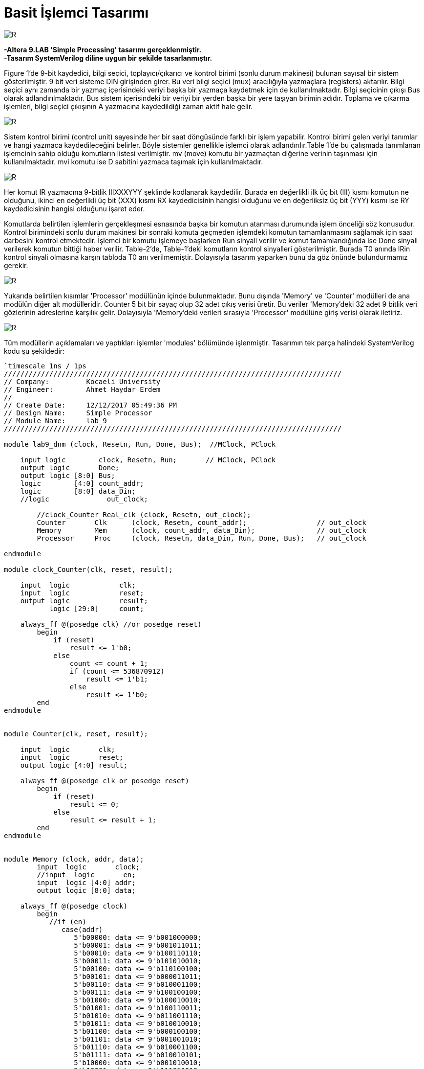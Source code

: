 = Basit İşlemci Tasarımı +

image::https://github.com/ahmeterdem9603/fpga/blob/master/ALTERA%209.%20LAB%20SIMPLE%20PROCESSING/My%20Work/images/kapak6.jpg[R,right]

*-Altera 9.LAB 'Simple Processing' tasarımı gerçeklenmiştir.* +
*-Tasarım SystemVerilog diline uygun bir şekilde tasarlanmıştır.* +

Figure 1’de 9-bit kaydedici, bilgi seçici, toplayıcı/çıkarıcı ve kontrol birimi (sonlu durum makinesi) bulunan sayısal bir sistem gösterilmiştir. 9 bit veri sisteme DIN girişinden girer. Bu veri bilgi seçici (mux) aracılığıyla yazmaçlara (registers) aktarılır.
Bilgi seçici aynı zamanda bir yazmaç içerisindeki veriyi başka bir yazmaça kaydetmek için de kullanılmaktadır. Bilgi seçicinin
çıkışı Bus olarak adlandırılmaktadır. Bus sistem içerisindeki bir veriyi bir yerden başka bir yere taşıyan birimin adıdır. 
Toplama ve çıkarma işlemleri, bilgi seçici çıkışının A yazmacına kaydedildiği zaman aktif hale gelir. +

image::https://github.com/ahmeterdem9603/fpga/blob/master/ALTERA%209.%20LAB%20SIMPLE%20PROCESSING/My%20Work/document/imgs/fig.1.PNG[R,right]

Sistem kontrol birimi (control unit) sayesinde her bir saat döngüsünde farklı bir işlem yapabilir. Kontrol birimi gelen veriyi tanımlar ve hangi yazmaca kaydedileceğini belirler. Böyle sistemler genellikle işlemci olarak adlandırılır.Table 1’de bu çalışmada tanımlanan işlemcinin sahip olduğu komutların listesi verilmiştir. mv (move) komutu bir yazmaçtan diğerine verinin taşınması için kullanılmaktadır. mvi komutu ise D sabitini yazmaca taşımak için kullanılmaktadır. 

image::https://github.com/ahmeterdem9603/fpga/blob/master/ALTERA%209.%20LAB%20SIMPLE%20PROCESSING/My%20Work/document/imgs/oprtns.PNG[R,right]

Her komut IR yazmacına 9-bitlik IIIXXXYYY şeklinde kodlanarak kaydedilir. Burada en değerlikli ilk üç bit (III) kısmı komutun ne olduğunu, ikinci en değerlikli üç bit (XXX) kısmı RX kaydedicisinin hangisi olduğunu ve en değerliksiz üç bit (YYY) kısmı ise RY kaydedicisinin hangisi olduğunu işaret eder. +

Komutlarda belirtilen işlemlerin gerçekleşmesi esnasında başka bir komutun atanması durumunda işlem önceliği söz konusudur. Kontrol birimindeki sonlu durum makinesi bir sonraki komuta geçmeden işlemdeki komutun tamamlanmasını sağlamak için saat darbesini kontrol etmektedir. İşlemci bir komutu işlemeye başlarken Run sinyali verilir ve komut tamamlandığında ise Done sinyali verilerek komutun bittiği haber verilir. Table-2’de, Table-1’deki komutların kontrol sinyalleri gösterilmiştir. Burada T0 anında IRin kontrol sinyali olmasına karşın tabloda T0 anı verilmemiştir. Dolayısıyla tasarım yaparken bunu da göz önünde bulundurmamız gerekir. +

image::https://github.com/ahmeterdem9603/fpga/blob/master/ALTERA%209.%20LAB%20SIMPLE%20PROCESSING/My%20Work/document/imgs/oprtns2.PNG[R,right]

Yukarıda belirtilen kısımlar 'Processor' modülünün içinde bulunmaktadır. Bunu dışında 'Memory' ve 'Counter' modülleri de ana modülün diğer alt modülleridir. Counter 5 bit bir sayaç olup 32 adet çıkış verisi üretir. Bu veriler 'Memory'deki 32 adet 
9 bitlik veri gözlerinin adreslerine karşılık gelir. Dolayısıyla 'Memory'deki verileri sırasıyla 'Processor' modülüne giriş verisi olarak
iletiriz. +

image::https://github.com/ahmeterdem9603/fpga/blob/master/ALTERA%209.%20LAB%20SIMPLE%20PROCESSING/My%20Work/images/mainblock.PNG[R]

Tüm modüllerin açıklamaları ve yaptıkları işlemler 'modules' bölümünde işlenmiştir. Tasarımın tek parça halindeki SystemVerilog kodu şu şekildedir: +

[source,verilog]
--------------------------------------------------

`timescale 1ns / 1ps
//////////////////////////////////////////////////////////////////////////////////
// Company:         Kocaeli University
// Engineer:        Ahmet Haydar Erdem 
// 
// Create Date:     12/12/2017 05:49:36 PM
// Design Name:     Simple Processor
// Module Name:     lab_9
//////////////////////////////////////////////////////////////////////////////////

module lab9_dnm (clock, Resetn, Run, Done, Bus);  //MClock, PClock
    
    input logic        clock, Resetn, Run;       // MClock, PClock
    output logic       Done;
    output logic [8:0] Bus;
    logic        [4:0] count_addr;        
    logic        [8:0] data_Din;
    //logic              out_clock;
         
        //clock_Counter Real_clk (clock, Resetn, out_clock);   
        Counter       Clk      (clock, Resetn, count_addr);                 // out_clock
        Memory        Mem      (clock, count_addr, data_Din);               // out_clock
        Processor     Proc     (clock, Resetn, data_Din, Run, Done, Bus);   // out_clock
        
endmodule

module clock_Counter(clk, reset, result);

    input  logic            clk;
    input  logic            reset;
    output logic            result;
           logic [29:0]     count;
           
    always_ff @(posedge clk) //or posedge reset)
        begin
            if (reset) 
                result <= 1'b0;
            else
                count <= count + 1;
                if (count <= 536870912)
                    result <= 1'b1;
                else
                    result <= 1'b0;   
        end
endmodule


module Counter(clk, reset, result);

    input  logic       clk;
    input  logic       reset;
    output logic [4:0] result;

    always_ff @(posedge clk or posedge reset)
        begin
            if (reset) 
                result <= 0;
            else
                result <= result + 1;
        end
endmodule    


module Memory (clock, addr, data);
        input  logic       clock;
        //input  logic       en;
        input  logic [4:0] addr;
        output logic [8:0] data;
        
    always_ff @(posedge clock) 
        begin
           //if (en)
              case(addr)
                 5'b00000: data <= 9'b001000000;
                 5'b00001: data <= 9'b001011011;
                 5'b00010: data <= 9'b100110110;
                 5'b00011: data <= 9'b101010010;
                 5'b00100: data <= 9'b110100100;
                 5'b00101: data <= 9'b000011011;
                 5'b00110: data <= 9'b010001100;
                 5'b00111: data <= 9'b100100100;
                 5'b01000: data <= 9'b100010010;
                 5'b01001: data <= 9'b100110011;
                 5'b01010: data <= 9'b011001110;
                 5'b01011: data <= 9'b010010010;
                 5'b01100: data <= 9'b000100100;
                 5'b01101: data <= 9'b001001010;
                 5'b01110: data <= 9'b010001100;
                 5'b01111: data <= 9'b010010101;
                 5'b10000: data <= 9'b001010010;
                 5'b10001: data <= 9'b111011010;
                 5'b10010: data <= 9'b010001010;
                 5'b10011: data <= 9'b001001010;
                 5'b10100: data <= 9'b100010011;
                 5'b10101: data <= 9'b010010010;
                 5'b10110: data <= 9'b001001010;
                 5'b10111: data <= 9'b100101110;
                 5'b11000: data <= 9'b001001010;
                 5'b11001: data <= 9'b110000100;
                 5'b11010: data <= 9'b010010011;
                 5'b11011: data <= 9'b010101010;
                 5'b11100: data <= 9'b010010011;
                 5'b11101: data <= 9'b101001010;
                 5'b11110: data <= 9'b001000010;
                 5'b11111: data <= 9'b101001110;
                 default : data <= 9'bXXXXXXXXX;                            
            endcase
        end
endmodule


module Processor (clock, reset, Din, Run, Done, Bus);
    input  logic  [8:0] Din;
    input  logic        clock, reset, Run;
    output logic        Done;
    output logic  [8:0] Bus;
           logic  [8:0] Q0, Q1, Q2, Q3, Q4, Q5, Q6, Q7, IRout, add_sub_out, G_regout, Aout;       
           logic        Dinout, Gout, IRin, Ain,
                        AddSub_sel, Gin;
           logic  [7:0] RXin, RYout;
                  
    reg_ R0(clock,RXin[0],Bus,Q0);
    reg_ R1(clock,RXin[1],Bus,Q1);
    reg_ R2(clock,RXin[2],Bus,Q2);
    reg_ R3(clock,RXin[3],Bus,Q3);
    reg_ R4(clock,RXin[4],Bus,Q4);
    reg_ R5(clock,RXin[5],Bus,Q5);
    reg_ R6(clock,RXin[6],Bus,Q6);
    reg_ R7(clock,RXin[7],Bus,Q7);
    
    reg_ A(clock,Ain,Bus,Aout);
    
    add_sub ADD_SUB(Aout, Bus, AddSub_sel, add_sub_out);
    
    reg_ G(clock, Gin, add_sub_out, G_regout);
    
    mux MUX (Q0, Q1, Q2, Q3, Q4, Q5, Q6, Q7, G_regout, Din, RYout, Gout, Dinout, Bus);
    
    reg_IR reg_ir(clock, IRin, Din, IRout);
    
    cont_unit CONT_UNIT(clock, reset, Run, RYout, Gout, Dinout, IRin, IRout, RXin, Ain, AddSub_sel, Gin, Done);
              
endmodule 


module reg_ (clock, Rin, R, Q);
    parameter     N = 9;
    input  logic  [N-1:0] R;
    input  logic  clock,Rin ;
    output logic  [N-1:0] Q ;

    always@(posedge clock)
        if (Rin)
            Q <= R ;       
endmodule


module reg_IR (clock, Rin, R, Q);
    parameter     N = 9;
    input  logic  [N-1:0] R;
    input  logic  clock,Rin ;
    output logic  [N-1:0] Q ;

    always_ff @(posedge clock)
        if (Rin)
            Q <= R ;       
endmodule


module add_sub(A, B, Sel, Result);
    parameter     N = 9;
    input  logic  [N-1:0] A, B;
    input  logic  Sel;
    output logic  [N-1:0] Result ;
   
    always_comb
        begin
            if (!Sel) Result = A + B;
            if (Sel)  Result = A - B;   
        end
endmodule


module dec3to8(dec_in, En, dec_out);
    input  logic [2:0] dec_in;
    input  logic       En;
    output logic [7:0] dec_out;
    
        always_comb 
            begin
                if (En)
                    case (dec_in)
                        3'b000: dec_out = 8'b10000000;
                        3'b001: dec_out = 8'b01000000;
                        3'b010: dec_out = 8'b00100000;
                        3'b011: dec_out = 8'b00010000;
                        3'b100: dec_out = 8'b00001000;
                        3'b101: dec_out = 8'b00000100;
                        3'b110: dec_out = 8'b00000010;
                        3'b111: dec_out = 8'b00000001;
                       default: dec_out = 8'b00000000;
                    endcase                 
           end
endmodule


module dec3to4(dec_in, Ix_en, dec_out);
    input  logic [2:0] dec_in;
    input  logic       Ix_en;
    output logic [3:0] dec_out;
    
        always_comb 
            begin
                if (Ix_en)
                    case (dec_in)       //I0-I1-I2-I3
                        3'b000: dec_out = 4'b1000;
                        3'b001: dec_out = 4'b0100;
                        3'b010: dec_out = 4'b0010;
                        3'b100: dec_out = 4'b0001;
                        3'b011: dec_out = 4'b1000;                     
                        3'b101: dec_out = 4'b1000;
                        3'b110: dec_out = 4'b1000;
                        3'b111: dec_out = 4'b1000;
                       default: dec_out = 4'b1000;
                   endcase                 
           end
endmodule


module cont_unit (clock, reset, Run, RYout, Gout, Dinout, IRin, IRout, RXin, Ain, AddSub_sel, Gin, Done);
                                
    input   logic       clock,reset,Run;
    input   logic [8:0] IRout;
    output  logic [7:0] RYout,RXin;   
    output  logic       Done = 1'b0, IRin = 1'b0, Gout = 1'b0, Dinout = 1'b0, Gin = 1'b0, AddSub_sel = 1'b0, Ain = 1'b0;  
            logic [1:0] state;
            logic [3:0] I_func;                       
            logic       RX_en = 1'b0, RY_en = 1'b0, IX_en = 1'b0;
        parameter [1:0] T0= 2'b00,   T1= 2'b01,   T2= 2'b10,   T3= 2'b11;   
        parameter [3:0] I0= 4'b1000, I1= 4'b0100, I2= 4'b0010, I3= 4'b0001; 
            
            dec3to8 DEC_RX     (IRout[2:0], RX_en, RXin);
            dec3to8 DEC_RY     (IRout[5:3], RY_en, RYout);
            dec3to4 DEC_func   (IRout[8:6], IX_en, I_func);
            
    always_ff @(posedge clock or posedge reset)
        begin
            if (reset)
                state <= T0;
            else
                case (state)
                    T0:
                        if (!Run) state <= T0;
                        else      state <= T1;
                    T1:    
                        if (!Run) state <= T1;
                        else      state <= T2;
                    T2:    
                        if (!Run) state <= T2;
                        else      state <= T3;                       
                    T3:    
                        if (!Run) state <= T3;
                        else      state <= T0;                                                                                               
                endcase
        end
        
   always_comb 
                begin
                    IRin  = 1'b1;
                    IX_en = 1'b1;          
                              
                            if (I_func == I0) 
                            case (state)                   
                                T0: begin                                                          
                                    Done  = 1'b0;                                    
                                    end
                                    
                                T1: begin                               
                                    RX_en = 1'b1;
                                    RY_en = 1'b1;
                                    Done  = 1'b1;     
                                    end
                                T2: begin                                                                                                                                                                     
                                    end
                                T3: begin                                                                                                                                                                     
                                    end
                            default: state = T0;
                            endcase
                                    
                            if (I_func == I1)
                            case (state)
                                T0: begin                                                          
                                    Done  = 1'b0;                                    
                                    end
                                
                                T1: begin
                                    Dinout = 1'b1;            
                                    RX_en  = 1'b1;
                                    Done   = 1'b1;
                                    end
                                T2: begin                                                                                                                                                                     
                                    end
                                T3: begin                                                                                                                                                                     
                                    end
                            default: state = T0;        
                            endcase
                                   
                            if (I_func == I2) 
                            case (state)
                                T0: begin                                    
                                    Done  = 1'b0;
                                    end
                                    
                                T1: begin                                  
                                    RX_en = 1'b1;                           
                                    Ain   = 1'b1;                                                       
                                    end                                               
                                          
                                T2: begin                                                                                                                                         
                                    RY_en = 1'b1;                                                                                                           
                                    Gin   = 1'b1;                            
                                    end
                                                                                                                                                                         
                                T3: begin
                                    RX_en = 1'b1;                                                                                                           
                                    Gout  = 1'b1;
                                    Done  = 1'b1;                            
                                    end
                            default: state = T0;                                             
                            endcase                                
                            
                            if (I_func == I3) 
                            case (state)   
                                T0: begin                                    
                                    Done  = 1'b0;
                                    end 
                                                                                                                                                                                                                                                                               
                                T1: begin                                  
                                    RX_en = 1'b1;                           
                                    Ain   = 1'b1;                                                       
                                    end  
                                     
                                T2: begin
                                    RY_en      = 1'b1;                                                                                                           
                                    Gin        = 1'b1;    
                                    AddSub_sel = 1'b1;
                                    end                
                                
                                T3: begin                                                                                                          
                                    RX_en = 1'b1;                                                                                                           
                                    Gout  = 1'b1;
                                    Done  = 1'b1;                            
                                    end 
                            default: state = T0;                                  
                            endcase
                end                                                                                                                   
endmodule


module mux (R0out, R1out, R2out, R3out, R4out, R5out, R6out, R7out, G_regout, Din, RYout, Gout, Dinout, Bus);

    input  logic [8:0] R0out, R1out, R2out, R3out, R4out, R5out, R6out, R7out, G_regout, Din;
    input  logic       Gout, Dinout;
    input  logic [7:0] RYout;
    output logic [8:0] Bus;

    always_comb //(Rout or Gout or Dinout or R0out or R1out or R2out or R3out or R4out or R5out or R6out or R7out)
        begin
            case (RYout)

                8'b10000000: Bus = R0out;
                8'b01000000: Bus = R1out;
                8'b00100000: Bus = R2out;
                8'b00010000: Bus = R3out;
                8'b00001000: Bus = R4out;
                8'b00000100: Bus = R5out;
                8'b00000010: Bus = R6out;
                8'b00000001: Bus = R7out;
      
            endcase
    
            if (Gout)
                Bus = G_regout;
            if (Dinout)
                Bus = Din;
        end
endmodule

--------------------------------------------------

Modüllerin blok şemaları 'modules' bölümünde verilmiştir. Kart üzerinde gerçekleme yapmak için .xdc uzantılı dosyadaki gerekli portların aktif edilmesi yeterlidir. Tasarımın simülasyonu ve ZYBO ZYNQ-7000 kartı üzerinde gerçeklemesi yapılmıştır. Fakat dökümantasyon çalışması eksik olduğundan dolayı çalışmaya eklenmemiştir. +
      
   


